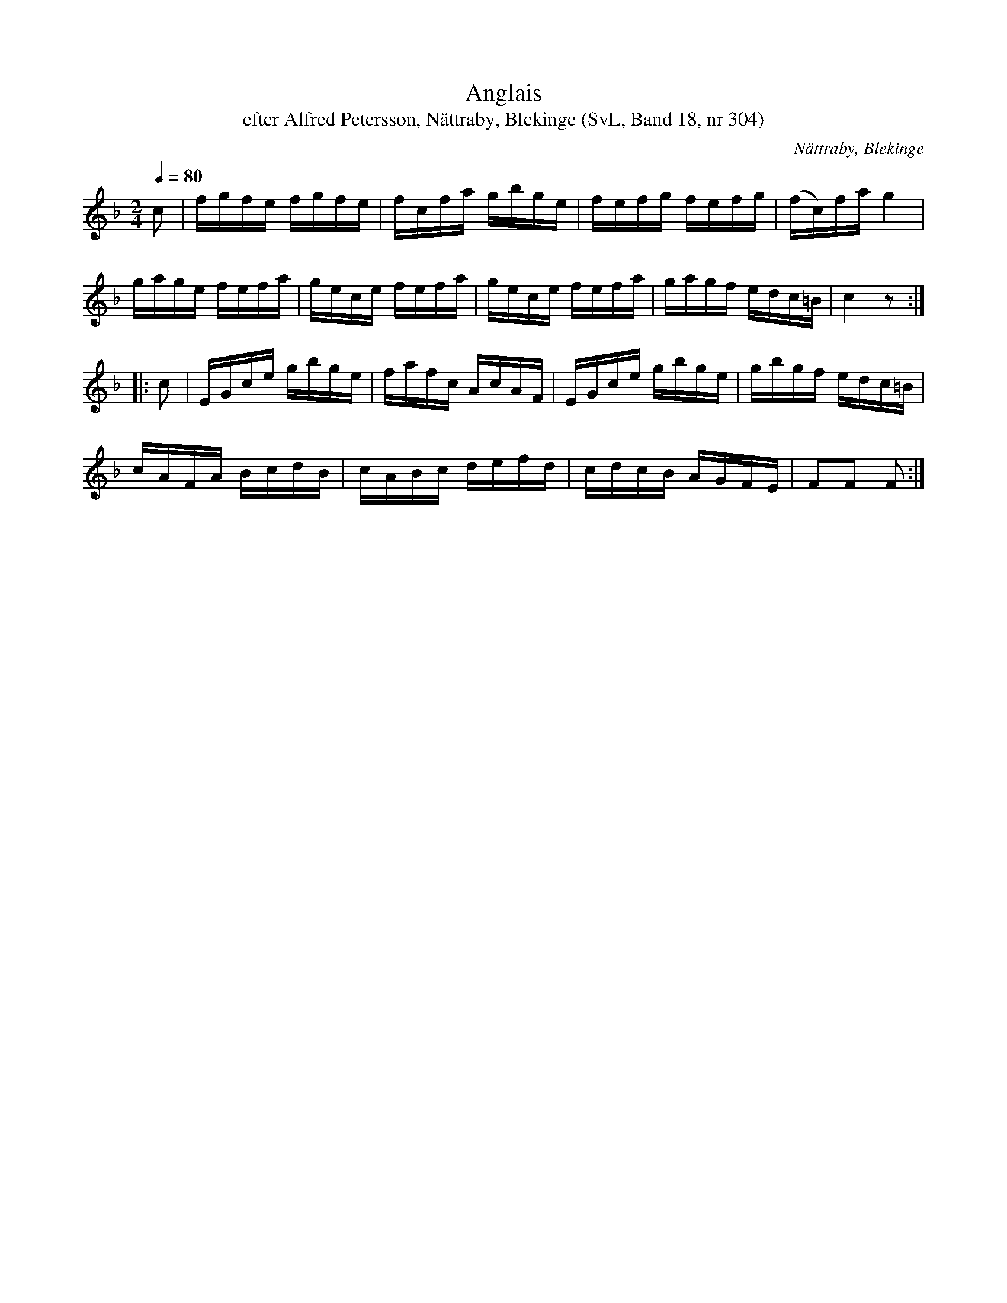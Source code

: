 %%abc-charset utf-8

X:304
T:Anglais
T:efter Alfred Petersson, Nättraby, Blekinge (SvL, Band 18, nr 304)
O:Nättraby, Blekinge
B:Svenska Låtar Blekinge, nr 304
N:Svenska Låtar, Band 18 nr 304
R:Anglais
S:Alfred Petersson
M:2/4
L:1/16
Q:1/4=80
Z:Konverterad till abc-format av  Olle Paulsson 05-01-03
K:F
c2|fgfe fgfe|fcfa gbge|fefg fefg|(fc)fa g4|
gage fefa|gece fefa|gece fefa|gagf edc=B|c4 z2:|
|:c2|EGce gbge|fafc AcAF|EGce gbge|gbgf edc=B|
cAFA BcdB|cABc defd|cdcB AGFE|F2F2 F2:|

